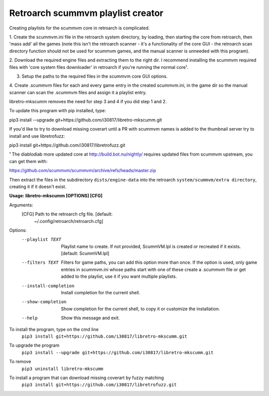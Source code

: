 **Retroarch scummvm playlist creator**
======================================

Creating playlists for the scummvm core in retroarch is complicated.

1. Create the scummvm.ini file in the retroarch system directory, by
loading, then starting the core from retroarch, then 'mass add' all the
games (note this isn't the retroarch scanner - it's a functionality of the
core GUI - the retroarch scan directory function should not be used for
scummvm games, and the manual scanner is unneeded with this program).

2. Download the required engine files and extracting them to the right dir.
I recommend installing the scummvm required files with 'core system files
downloader' in retroarch if you're running the normal core¹.

3. Setup the paths to the required files in the scummvm core GUI options.

4. Create .scummvm files for each and every game entry in the created
scummvm.ini, in the game dir so the manual scanner can scan the .scummvm
files and assign it a playlist entry.

libretro-mkscumm removes the need for step 3 and 4 if you did step 1 and 2.

To update this program with pip installed, type:

pip3 install --upgrade git+https://github.com/i30817/libretro-mkscumm.git

If you'd like to try to download missing coverart until a PR with scummvm
names is added to the thumbnail server try to install and use libretrofuzz:

pip3 install git+https://github.com/i30817/libretrofuzz.git

¹ The diablodiab more updated core at http://build.bot.nu/nightly/ requires
updated files from scummvm upstream, you can get them with:

https://github.com/scummvm/scummvm/archive/refs/heads/master.zip

Then extract the files in the subdirectory ``dists/engine-data`` into the
retroarch ``system/scummvm/extra directory``, creating it if it doesn't exist.

**Usage: libretro-mkscumm [OPTIONS] [CFG]**
  
Arguments:
  [CFG]  Path to the retroarch cfg file.  [default:
         ~/.config/retroarch/retroarch.cfg]

Options:
  --playlist TEXT       Playlist name to create. If not provided, ScummVM.lpl
                        is created or recreated if it exists.  [default:
                        ScummVM.lpl]
  --filters TEXT        Filters for game paths, you can add this option more
                        than once. If the option is used, only game entries in
                        scummvm.ini whose paths start with one of these create
                        a .scummvm file or get added to the playlist, use it
                        if you want multiple playlists.
  --install-completion  Install completion for the current shell.
  --show-completion     Show completion for the current shell, to copy it or
                        customize the installation.
  --help                Show this message and exit.


To install the program, type on the cmd line
 ``pip3 install git+https://github.com/i30817/libretro-mkscumm.git``

To upgrade the program
 ``pip3 install --upgrade git+https://github.com/i30817/libretro-mkscumm.git``

To remove
 ``pip3 uninstall libretro-mkscumm``
 
To install a program that can download missing coverart by fuzzy matching
 ``pip3 install git+https://github.com/i30817/libretrofuzz.git``
